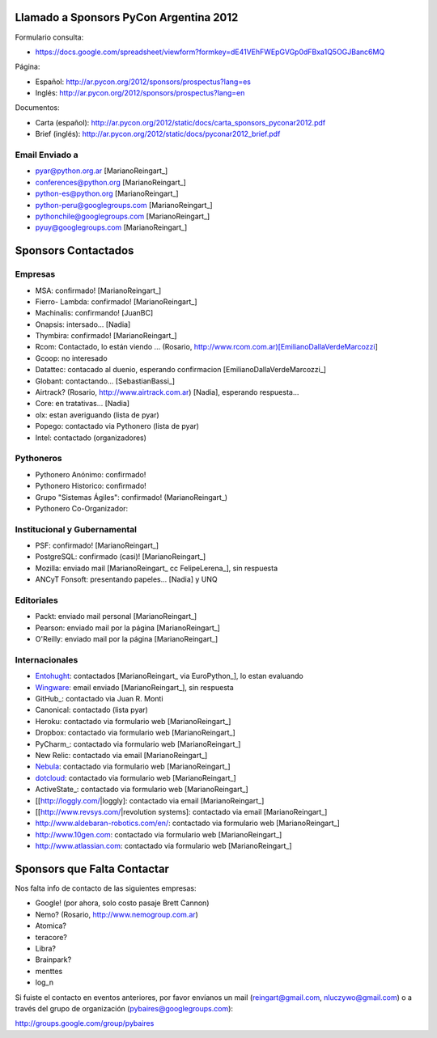 
Llamado a Sponsors PyCon Argentina 2012
=======================================

Formulario consulta:

* https://docs.google.com/spreadsheet/viewform?formkey=dE41VEhFWEpGVGp0dFBxa1Q5OGJBanc6MQ

Página:

* Español: http://ar.pycon.org/2012/sponsors/prospectus?lang=es

* Inglés: http://ar.pycon.org/2012/sponsors/prospectus?lang=en

Documentos:

* Carta (español): http://ar.pycon.org/2012/static/docs/carta_sponsors_pyconar2012.pdf

* Brief (inglés): http://ar.pycon.org/2012/static/docs/pyconar2012_brief.pdf

Email Enviado a
---------------

* `pyar@python.org.ar`_ [MarianoReingart_]

* `conferences@python.org`_ [MarianoReingart_]

* `python-es@python.org`_ [MarianoReingart_]

* `python-peru@googlegroups.com`_ [MarianoReingart_]

* `pythonchile@googlegroups.com`_ [MarianoReingart_]

* `pyuy@googlegroups.com`_ [MarianoReingart_]

Sponsors Contactados
====================

Empresas
--------

* MSA: confirmado! [MarianoReingart_]

* Fierro- Lambda: confirmado! [MarianoReingart_]

* Machinalis: confirmando! [JuanBC]

* Onapsis: intersado... [Nadia]

* Thymbira: confirmado! [MarianoReingart_]

* Rcom: Contactado, lo están viendo ... (Rosario, http://www.rcom.com.ar)[EmilianoDallaVerdeMarcozzi]

* Gcoop: no interesado

* Datattec: contacado al duenio, esperando confirmacion [EmilianoDallaVerdeMarcozzi_]

* Globant: contactando... [SebastianBassi_]

* Airtrack? (Rosario, http://www.airtrack.com.ar) [Nadia], esperando respuesta...

* Core: en tratativas... [Nadia]

* olx: estan averiguando (lista de pyar)

* Popego: contactado via Pythonero (lista de pyar)

* Intel: contactado (organizadores)

Pythoneros
----------

* Pythonero Anónimo: confirmado!

* Pythonero Historico: confirmado!

* Grupo "Sistemas Ágiles": confirmado! (MarianoReingart_)

* Pythonero Co-Organizador:

Institucional y Gubernamental
-----------------------------

* PSF: confirmado! [MarianoReingart_]

* PostgreSQL: confirmado (casi)! [MarianoReingart_]

* Mozilla: enviado mail [MarianoReingart_ cc FelipeLerena_], sin respuesta

* ANCyT Fonsoft: presentando papeles... [Nadia] y UNQ

Editoriales
-----------

* Packt: enviado mail personal [MarianoReingart_]

* Pearson: enviado mail por la página [MarianoReingart_]

* O'Reilly: enviado mail por la página [MarianoReingart_]

Internacionales
---------------

* Entohught_: contactados [MarianoReingart_ via EuroPython_], lo estan evaluando 

* Wingware_: email enviado [MarianoReingart_], sin respuesta

* GitHub_: contactado via Juan R. Monti

* Canonical: contactado (lista pyar)

* Heroku: contactado via formulario web [MarianoReingart_]

* Dropbox: contactado via formulario web [MarianoReingart_]

* PyCharm_: contactado via formulario web [MarianoReingart_]

* New Relic: contactado via email [MarianoReingart_]

* Nebula_: contactado via formulario web [MarianoReingart_]

* dotcloud_: contactado via formulario web [MarianoReingart_] 

* ActiveState_: contactado via formulario web [MarianoReingart_]

* [[http://loggly.com/|loggly]:  contactado via email [MarianoReingart_]

* [[http://www.revsys.com/|revolution systems]: contactado via email [MarianoReingart_]

* http://www.aldebaran-robotics.com/en/: contactado via formulario web [MarianoReingart_]

* http://www.10gen.com: contactado via formulario web [MarianoReingart_]

* http://www.atlassian.com: contactado via formulario web [MarianoReingart_]

Sponsors que Falta Contactar
============================

Nos falta info de contacto de las siguientes empresas:

* Google! (por ahora, solo costo pasaje Brett Cannon)

* Nemo? (Rosario, http://www.nemogroup.com.ar)

* Atomica?

* teracore?

* Libra?

* Brainpark?

* menttes

* log_n

Si fuiste el contacto en eventos anteriores, por favor envíanos un mail (`reingart@gmail.com`_, `nluczywo@gmail.com`_) o a través del grupo de organización (`pybaires@googlegroups.com`_):

http://groups.google.com/group/pybaires

.. ############################################################################

.. _pyar@python.org.ar: mailto:pyar@python.org.ar

.. _conferences@python.org: mailto:conferences@python.org

.. _python-es@python.org: mailto:python-es@python.org

.. _python-peru@googlegroups.com: mailto:python-peru@googlegroups.com

.. _pythonchile@googlegroups.com: mailto:pythonchile@googlegroups.com

.. _pyuy@googlegroups.com: mailto:pyuy@googlegroups.com

.. _Entohught: http://www.enthought.com/

.. _Wingware: http://wingware.com/

.. _Nebula: http://www.nebula.com

.. _dotcloud: https://www.dotcloud.com

.. _reingart@gmail.com: mailto:reingart@gmail.com

.. _nluczywo@gmail.com: mailto:nluczywo@gmail.com

.. _pybaires@googlegroups.com: mailto:pybaires@googlegroups.com

